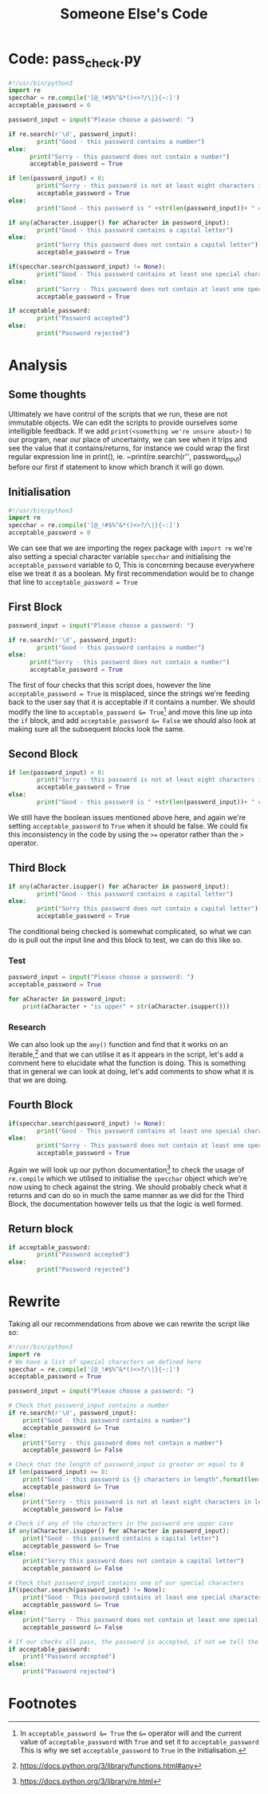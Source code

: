 :PROPERTIES:
:ID:       11a48f30-5b38-4866-a892-4e89d31df44a
:END:
#+title: Someone Else's Code

* Code: pass_check.py
#+BEGIN_SRC python
  #!/usr/bin/python3
  import re
  specchar = re.compile('[@_!#$%^&*()<>?/\|}{~:]')
  acceptable_password = 0

  password_input = input("Please choose a password: ")

  if re.search(r'\d', password_input):
          print("Good - this password contains a number")
  else:
        print("Sorry - this password does not contain a number")
        acceptable_password = True

  if len(password_input) < 8:
          print("Sorry - this password is not at least eight characters in length")
          acceptable_password = True
  else:
          print("Good - this password is " +str(len(password_input))+ " characters in length")

  if any(aCharacter.isupper() for aCharacter in password_input):
          print("Good - this password contains a capital letter")
  else:
          print("Sorry this password does not contain a capital letter")
          acceptable_password = True

  if(specchar.search(password_input) != None):
          print("Good - This password contains at least one special character")
  else:
          print("Sorry - This password does not contain at least one special character")
          acceptable_password = True

  if acceptable_password:
          print("Password accepted")
  else:
          print("Password rejected")
#+END_SRC
* Analysis
** Some thoughts
Ultimately we have control of the scripts that we run, these are not immutable objects. We can edit the scripts to provide ourselves some intelligible feedback. If we add ~print(<something we're unsure about>)~ to our program, near our place of uncertainty, we can see when it trips and see the value that it contains/returns, for instance we could wrap the first regular expression line in print(), ie. ~print(re.search(r'\d', password_input) before our first if statement to know which branch it will go down.
** Initialisation
#+BEGIN_SRC python
  #!/usr/bin/python3
  import re
  specchar = re.compile('[@_!#$%^&*()<>?/\|}{~:]')
  acceptable_password = 0
#+END_SRC
We can see that we are importing the regex package with ~import re~ we're also
setting a special character variable ~specchar~ and initialising the
~acceptable_password~ variable to 0, This is concerning because everywhere else
we treat it as a boolean. My first recommendation would be to change that line
to ~acceptable_password = True~
** First Block
#+BEGIN_SRC python
  password_input = input("Please choose a password: ")

  if re.search(r'\d', password_input):
          print("Good - this password contains a number")
  else:
        print("Sorry - this password does not contain a number")
        acceptable_password = True
#+END_SRC
The first of four checks that this script does, however the line
~acceptable_password = True~ is misplaced, since the strings we're feeding back
to the user say that it is acceptable if it contains a number. We should modify
the line to ~acceptable_password &= True~[fn:1] and move this line up into the ~if~ block, and add ~acceptable_password &= False~ we should also look at making sure all the subsequent blocks look the same.
** Second Block
#+BEGIN_SRC python
  if len(password_input) < 8:
          print("Sorry - this password is not at least eight characters in length")
          acceptable_password = True
  else:
          print("Good - this password is " +str(len(password_input))+ " characters in length")
#+END_SRC
We still have the boolean issues mentioned above here, and again we're setting ~acceptable_password~ to ~True~ when it should be false. We could fix this inconsistency in the code by using the ~>=~ operator rather than the ~>~ operator.
** Third Block
#+BEGIN_SRC python
  if any(aCharacter.isupper() for aCharacter in password_input):
          print("Good - this password contains a capital letter")
  else:
          print("Sorry this password does not contain a capital letter")
          acceptable_password = True
#+END_SRC
The conditional being checked is somewhat complicated, so what we can do is pull out the input line and this block to test, we can do this like so.
*** Test
#+BEGIN_SRC python
  password_input = input("Please choose a password: ")
  acceptable_password = True

  for aCharacter in password_input:
      print(aCharacter + "is upper" + str(aCharacter.isupper()))
#+END_SRC
*** Research
We can also look up the ~any()~ function and find that it works on an iterable,[fn:2] and that we can utilise it as it appears in the script, let's add a comment here to elucidate what the function is doing. This is something that in general we can look at doing, let's add comments to show what it is that we are doing.
** Fourth Block
#+BEGIN_SRC python
  if(specchar.search(password_input) != None):
          print("Good - This password contains at least one special character")
  else:
          print("Sorry - This password does not contain at least one special character")
          acceptable_password = True
#+END_SRC
Again we will look up our python documentation[fn:3] to check the usage of ~re.compile~ which we utilised to initialise the ~specchar~ object which we're now using to check against the string. We should probably check what it returns and can do so in much the same manner as we did for the Third Block, the documentation however tells us that the logic is well formed.

** Return block
#+BEGIN_SRC python
  if acceptable_password:
          print("Password accepted")
  else:
          print("Password rejected")
#+END_SRC

* Rewrite
Taking all our recommendations from above we can rewrite the script like so:
#+BEGIN_SRC python
  #!/usr/bin/python3
  import re
  # We have a list of special characters we defined here
  specchar = re.compile('[@_!#$%^&*()<>?/\|}{~:]')
  acceptable_password = True

  password_input = input("Please choose a password: ")

  # Check that password_input contains a number
  if re.search(r'\d', password_input):
      print("Good - this password contains a number")
      acceptable_password &= True
  else:
      print("Sorry - this password does not contain a number")
      acceptable_password &= False

  # Check that the length of password_input is greater or equal to 8
  if len(password_input) >= 8:
      print("Good - this password is {} characters in length".format(len(password_input)))
      acceptable_password &= True
  else:
      print("Sorry - this password is not at least eight characters in length")
      acceptable_password &= False

  # Check if any of the characters in the password are upper case
  if any(aCharacter.isupper() for aCharacter in password_input):
      print("Good - this password contains a capital letter")
      acceptable_password &= True
  else:
      print("Sorry this password does not contain a capital letter")
      acceptable_password &= False

  # Check that password_input contains one of our special characters
  if(specchar.search(password_input) != None):
      print("Good - This password contains at least one special character")
      acceptable_password &= True
  else:
      print("Sorry - This password does not contain at least one special character")
      acceptable_password &= False

  # If our checks all pass, the password is accepted, if not we tell the user it is not
  if acceptable_password:
      print("Password accepted")
  else:
      print("Password rejected")
#+END_SRC
* Footnotes

[fn:1] In ~acceptable_password &= True~ the ~&=~ operator will and the current value of ~acceptable_password~ with ~True~ and set it to ~acceptable_password~ This is why we set ~acceptable_password~ to ~True~ in the initialisation.

[fn:2] https://docs.python.org/3/library/functions.html#any

[fn:3] https://docs.python.org/3/library/re.html
